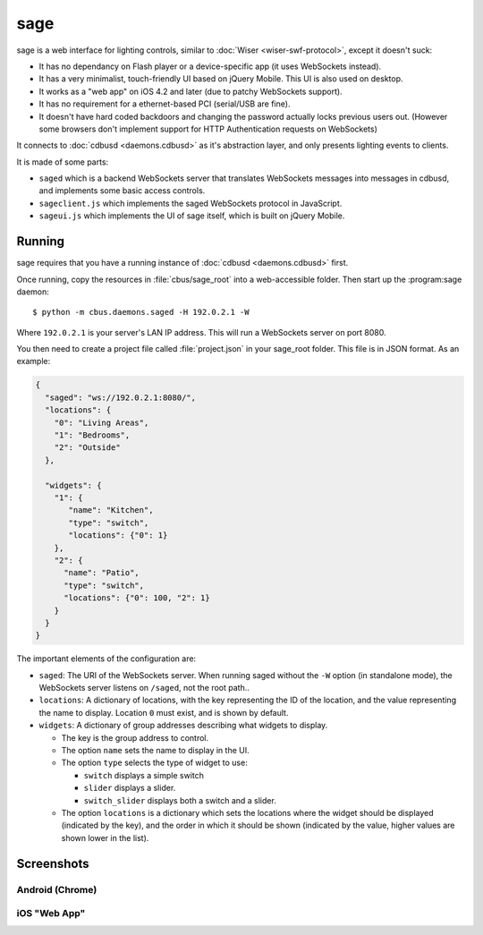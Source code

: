 ****
sage
****

sage is a web interface for lighting controls, similar to :doc:`Wiser <wiser-swf-protocol>`, except it doesn't suck:

- It has no dependancy on Flash player or a device-specific app (it uses WebSockets instead).
- It has a very minimalist, touch-friendly UI based on jQuery Mobile.  This UI is also used on desktop.
- It works as a "web app" on iOS 4.2 and later (due to patchy WebSockets support).
- It has no requirement for a ethernet-based PCI (serial/USB are fine).
- It doesn't have hard coded backdoors and changing the password actually locks previous users out.  (However some browsers don't implement support for HTTP Authentication requests on WebSockets)

It connects to :doc:`cdbusd <daemons.cdbusd>` as it's abstraction layer, and only presents lighting events to clients.

It is made of some parts:

- ``saged`` which is a backend WebSockets server that translates WebSockets messages into messages in cdbusd, and implements some basic access controls.
- ``sageclient.js`` which implements the saged WebSockets protocol in JavaScript.
- ``sageui.js`` which implements the UI of sage itself, which is built on jQuery Mobile.

Running
=======

sage requires that you have a running instance of :doc:`cdbusd <daemons.cdbusd>` first.

Once running, copy the resources in :file:`cbus/sage_root` into a web-accessible folder.  Then start up the :program:sage daemon::

	$ python -m cbus.daemons.saged -H 192.0.2.1 -W

Where ``192.0.2.1`` is your server's LAN IP address.  This will run a WebSockets server on port 8080.

You then need to create a project file called :file:`project.json` in your sage_root folder.  This file is in JSON format.  As an example:

.. code-block:: javascript

	{
	  "saged": "ws://192.0.2.1:8080/",
	  "locations": {
	    "0": "Living Areas",
	    "1": "Bedrooms",
	    "2": "Outside"
	  },
	 
	  "widgets": {
	    "1": {
	       "name": "Kitchen",
	       "type": "switch",
	       "locations": {"0": 1}
	    },
	    "2": {
	      "name": "Patio",
	      "type": "switch",
	      "locations": {"0": 100, "2": 1}
	    }
	  }
	}

The important elements of the configuration are:

- ``saged``: The URI of the WebSockets server.  When running saged without the ``-W`` option (in standalone mode), the WebSockets server listens on ``/saged``, not the root path..
- ``locations``: A dictionary of locations, with the key representing the ID of the location, and the value representing the name to display.  Location ``0`` must exist, and is shown by default.
- ``widgets``: A dictionary of group addresses describing what widgets to display. 

  - The key is the group address to control.
  - The option ``name`` sets the name to display in the UI.
  - The option ``type`` selects the type of widget to use:
  
    - ``switch`` displays a simple switch
    - ``slider`` displays a slider.
    - ``switch_slider`` displays both a switch and a slider.

  - The option ``locations`` is a dictionary which sets the locations where the widget should be displayed (indicated by the key), and the order in which it should be shown (indicated by the value, higher values are shown lower in the list).


Screenshots
===========

Android (Chrome)
----------------

.. image:: sage/and-sliders.png
	:alt: Screenshot: Sliders in sage on Android
	:scale: 50%

.. image:: sage/and-switches.png
	:alt: Screenshot: Switches in sage on Android
	:scale: 50%

iOS "Web App"
-------------

.. image:: sage/ios-home.jpg
	:alt: Screenshot: Home screen icon for sage on iOS
	:scale: 50%

.. image:: sage/ios-sliders.png
	:alt: Screenshot: Sliders in sage on iOS
	:scale: 50%

.. image:: sage/ios-switches.png
	:alt: Screenshot: Switches in sage on iOS
	:scale: 50%

